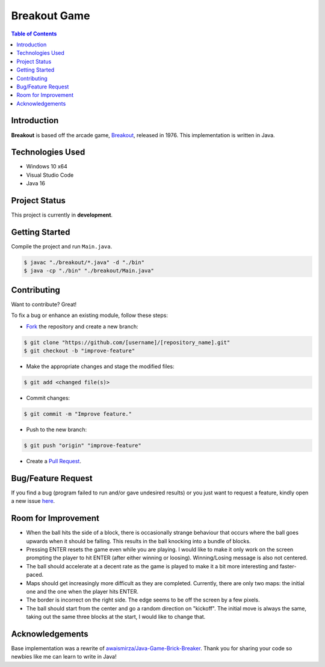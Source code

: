 Breakout Game
===================

.. contents:: Table of Contents


Introduction
-------------

|Github Stars| |Github Forks| |Github Open Issues| |Github Open PRs|

**Breakout** is based off the arcade game,
`Breakout <https://en.wikipedia.org/wiki/Breakout_(video_game)>`_,
released in 1976. This implementation is written in Java.

.. image:: static/images/2022-09-02_Breakout-Java.PNG
  :align: center
  :width: 450


Technologies Used
------------------

- Windows 10 x64
- Visual Studio Code
- Java 16


Project Status
---------------

This project is currently in **development**.


..
    Version Naming
    ---------------

    This library uses *semantic versioning*:

    .. code::

    MAJOR.MINOR.PATCH

    Where an increment in:

    - ``MAJOR`` = Incompatible changes (may require code to be updated).
    - ``MINOR`` = Backwards compatible feature changes.
    - ``PATCH`` = Backwards compatible bug fixes.


Getting Started
----------------

Compile the project and run ``Main.java``.

.. code:: console

    $ javac "./breakout/*.java" -d "./bin"
    $ java -cp "./bin" "./breakout/Main.java"


Contributing
-------------

Want to contribute? Great!

To fix a bug or enhance an existing module, follow these steps:

- `Fork <https://github.com/nicdgonzalez/Breakout/fork>`_ the repository
  and create a new branch:

.. code:: console

  $ git clone "https://github.com/[username]/[repository_name].git"
  $ git checkout -b "improve-feature"

- Make the appropriate changes and stage the modified files:

.. code:: console

  $ git add <changed file(s)>

- Commit changes:

.. code:: console

  $ git commit -m "Improve feature."

- Push to the new branch:

.. code:: console

  $ git push "origin" "improve-feature"

- Create a `Pull Request <https://github.com/nicdgonzalez/Breakout/pulls>`_.


Bug/Feature Request
--------------------

If you find a bug (program failed to run and/or gave undesired results)
or you just want to request a feature, kindly open a new issue
`here <https://github.com/nicdgonzalez/Breakout/issues>`_.


Room for Improvement
---------------------

- When the ball hits the side of a block, there is occasionally strange
  behaviour that occurs where the ball goes upwards when it should be
  falling. This results in the ball knocking into a bundle of blocks.

- Pressing ENTER resets the game even while you are playing. I would
  like to make it only work on the screen prompting the player to hit
  ENTER (after either winning or loosing). Winning/Losing message is
  also not centered.

- The ball should accelerate at a decent rate as the game is played to
  make it a bit more interesting and faster-paced.

- Maps should get increasingly more difficult as they are completed.
  Currently, there are only two maps: the initial one and the one when
  the player hits ENTER.

- The border is incorrect on the right side. The edge seems to be
  off the screen by a few pixels.

- The ball should start from the center and go a random direction on
  "kickoff". The initial move is always the same, taking out the same
  three blocks at the start, I would like to change that.


Acknowledgements
-----------------

Base implementation was a rewrite of `awaismirza/Java-Game-Brick-Breaker`_.
Thank you for sharing your code so newbies like me can learn to write in Java!

..
  ****************************************************************************
.. |Github Stars| image:: https://badgen.net/github/stars/nicdgonzalez/Breakout
.. |Github Forks| image:: https://badgen.net/github/forks/nicdgonzalez/Breakout
.. |Github Open Issues| image:: https://badgen.net/github/open-issues/nicdgonzalez/Breakout
  :target: https://github.com/nicdgonzalez/Breakout/issues?q=is%3Aissue+is%3Aopen+
.. |Github Open PRs| image:: https://badgen.net/github/open-prs/nicdgonzalez/Breakout
  :target: https://github.com/nicdgonzalez/Breakout/pulls?q=is%3Apr+is%3Aopen+

.. _awaismirza/Java-Game-Brick-Breaker: https://github.com/awaismirza/Java-Game-Brick-Breaker
